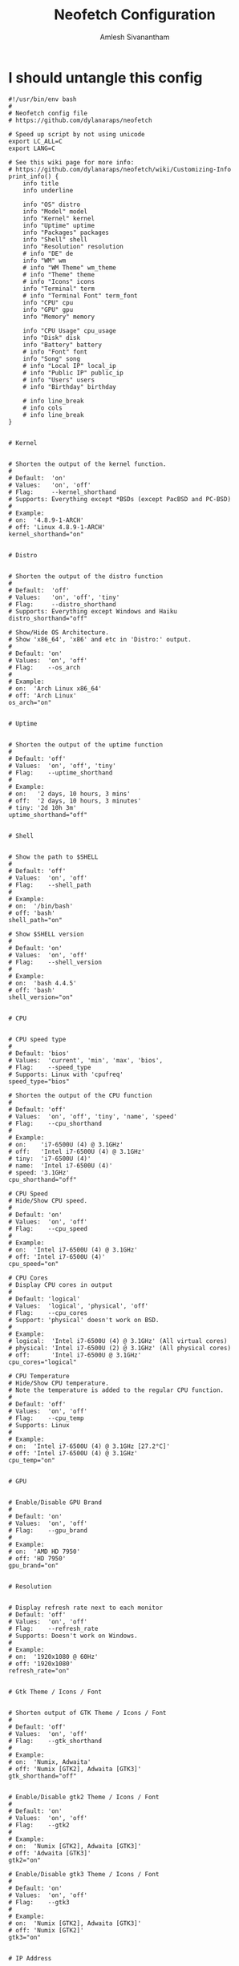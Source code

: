 #+TITLE: Neofetch Configuration
#+AUTHOR: Amlesh Sivanantham
#+PROPERTY: header-args:shell :tangle ~/.config/neofetch/config :mkdirp yes

* I should untangle this config

#+begin_src shell
#!/usr/bin/env bash
#
# Neofetch config file
# https://github.com/dylanaraps/neofetch

# Speed up script by not using unicode
export LC_ALL=C
export LANG=C

# See this wiki page for more info:
# https://github.com/dylanaraps/neofetch/wiki/Customizing-Info
print_info() {
    info title
    info underline

    info "OS" distro
    info "Model" model
    info "Kernel" kernel
    info "Uptime" uptime
    info "Packages" packages
    info "Shell" shell
    info "Resolution" resolution
    # info "DE" de
    info "WM" wm
    # info "WM Theme" wm_theme
    # info "Theme" theme
    # info "Icons" icons
    info "Terminal" term
    # info "Terminal Font" term_font
    info "CPU" cpu
    info "GPU" gpu
    info "Memory" memory

    info "CPU Usage" cpu_usage
    info "Disk" disk
    info "Battery" battery
    # info "Font" font
    info "Song" song
    # info "Local IP" local_ip
    # info "Public IP" public_ip
    # info "Users" users
    # info "Birthday" birthday

    # info line_break
    # info cols
    # info line_break
}


# Kernel


# Shorten the output of the kernel function.
#
# Default:  'on'
# Values:   'on', 'off'
# Flag:     --kernel_shorthand
# Supports: Everything except *BSDs (except PacBSD and PC-BSD)
#
# Example:
# on:  '4.8.9-1-ARCH'
# off: 'Linux 4.8.9-1-ARCH'
kernel_shorthand="on"


# Distro


# Shorten the output of the distro function
#
# Default:  'off'
# Values:   'on', 'off', 'tiny'
# Flag:     --distro_shorthand
# Supports: Everything except Windows and Haiku
distro_shorthand="off"

# Show/Hide OS Architecture.
# Show 'x86_64', 'x86' and etc in 'Distro:' output.
#
# Default: 'on'
# Values:  'on', 'off'
# Flag:    --os_arch
#
# Example:
# on:  'Arch Linux x86_64'
# off: 'Arch Linux'
os_arch="on"


# Uptime


# Shorten the output of the uptime function
#
# Default: 'off'
# Values:  'on', 'off', 'tiny'
# Flag:    --uptime_shorthand
#
# Example:
# on:   '2 days, 10 hours, 3 mins'
# off:  '2 days, 10 hours, 3 minutes'
# tiny: '2d 10h 3m'
uptime_shorthand="off"


# Shell


# Show the path to $SHELL
#
# Default: 'off'
# Values:  'on', 'off'
# Flag:    --shell_path
#
# Example:
# on:  '/bin/bash'
# off: 'bash'
shell_path="on"

# Show $SHELL version
#
# Default: 'on'
# Values:  'on', 'off'
# Flag:    --shell_version
#
# Example:
# on:  'bash 4.4.5'
# off: 'bash'
shell_version="on"


# CPU


# CPU speed type
#
# Default: 'bios'
# Values:  'current', 'min', 'max', 'bios',
# Flag:    --speed_type
# Supports: Linux with 'cpufreq'
speed_type="bios"

# Shorten the output of the CPU function
#
# Default: 'off'
# Values:  'on', 'off', 'tiny', 'name', 'speed'
# Flag:    --cpu_shorthand
#
# Example:
# on:    'i7-6500U (4) @ 3.1GHz'
# off:   'Intel i7-6500U (4) @ 3.1GHz'
# tiny:  'i7-6500U (4)'
# name:  'Intel i7-6500U (4)'
# speed: '3.1GHz'
cpu_shorthand="off"

# CPU Speed
# Hide/Show CPU speed.
#
# Default: 'on'
# Values:  'on', 'off'
# Flag:    --cpu_speed
#
# Example:
# on:  'Intel i7-6500U (4) @ 3.1GHz'
# off: 'Intel i7-6500U (4)'
cpu_speed="on"

# CPU Cores
# Display CPU cores in output
#
# Default: 'logical'
# Values:  'logical', 'physical', 'off'
# Flag:    --cpu_cores
# Support: 'physical' doesn't work on BSD.
#
# Example:
# logical:  'Intel i7-6500U (4) @ 3.1GHz' (All virtual cores)
# physical: 'Intel i7-6500U (2) @ 3.1GHz' (All physical cores)
# off:      'Intel i7-6500U @ 3.1GHz'
cpu_cores="logical"

# CPU Temperature
# Hide/Show CPU temperature.
# Note the temperature is added to the regular CPU function.
#
# Default: 'off'
# Values:  'on', 'off'
# Flag:    --cpu_temp
# Supports: Linux
#
# Example:
# on:  'Intel i7-6500U (4) @ 3.1GHz [27.2°C]'
# off: 'Intel i7-6500U (4) @ 3.1GHz'
cpu_temp="on"


# GPU


# Enable/Disable GPU Brand
#
# Default: 'on'
# Values:  'on', 'off'
# Flag:    --gpu_brand
#
# Example:
# on:  'AMD HD 7950'
# off: 'HD 7950'
gpu_brand="on"


# Resolution


# Display refresh rate next to each monitor
# Default: 'off'
# Values:  'on', 'off'
# Flag:    --refresh_rate
# Supports: Doesn't work on Windows.
#
# Example:
# on:  '1920x1080 @ 60Hz'
# off: '1920x1080'
refresh_rate="on"


# Gtk Theme / Icons / Font


# Shorten output of GTK Theme / Icons / Font
#
# Default: 'off'
# Values:  'on', 'off'
# Flag:    --gtk_shorthand
#
# Example:
# on:  'Numix, Adwaita'
# off: 'Numix [GTK2], Adwaita [GTK3]'
gtk_shorthand="off"


# Enable/Disable gtk2 Theme / Icons / Font
#
# Default: 'on'
# Values:  'on', 'off'
# Flag:    --gtk2
#
# Example:
# on:  'Numix [GTK2], Adwaita [GTK3]'
# off: 'Adwaita [GTK3]'
gtk2="on"

# Enable/Disable gtk3 Theme / Icons / Font
#
# Default: 'on'
# Values:  'on', 'off'
# Flag:    --gtk3
#
# Example:
# on:  'Numix [GTK2], Adwaita [GTK3]'
# off: 'Numix [GTK2]'
gtk3="on"


# IP Address


# Website to ping for the public IP
#
# Default: 'http://ident.me'
# Values:  'url'
# Flag:    --ip_host
public_ip_host="http://ident.me"


# Song


# Print the Artist and Title on seperate lines
#
# Default: 'off'
# Values:  'on', 'off'
# Flag:    --song_shorthand
#
# Example:
# on:  'Artist: The Fratellis'
#      'Song: Chelsea Dagger'
#
# off: 'Song: The Fratellis - Chelsea Dagger'
song_shorthand="off"


# Birthday


# Shorten the output of the Birthday functon.
#
# Default:  'off'
# Values:   'on', 'off'
# Flag:     --birthday_shorthand
# Supports: 'off' doesn't work on OpenBSD and NetBSD.
#
# Example:
# on:  'Thu 14 Apr 2016 11:50 PM'
# off: '2016-04-14 23:50:55'
birthday_shorthand="off"

# Whether to show the time in the output
#
# Default:  'on'
# Values:   'on', 'off'
# Flag:     --birthday_time
#
# Example:
# on:  'Thu 14 Apr 2016 11:50 PM'
# off: 'Thu 14 Apr 2016'
birthday_time="on"

# Date format to use when printing birthday
#
# Default:  '+%a %d %b %Y %l:%M %p'
# Values:   'date format'
# Flag:     --birthday_format
birthday_format="+%a %d %b %Y %l:%M %p"


# Text Colors


# Text Colors
#
# Default:  'distro'
# Values:   'distro', 'num' 'num' 'num' 'num' 'num' 'num'
# Flag:     --colors
#
# Each number represents a different part of the text in
# this order: 'title', '@', 'underline', 'subtitle', 'colon', 'info'
#
# Example:
# colors=(distro)      - Text is colored based on Distro colors.
# colors=(4 6 1 8 8 6) - Text is colored in the order above.
colors=(distro)


# Text Options


# Toggle bold text
#
# Default:  'on'
# Values:   'on', 'off'
# Flag:     --bold
bold="on"

# Enable/Disable Underline
#
# Default:  'on'
# Values:   'on', 'off'
# Flag:     --underline
underline_enabled="on"

# Underline character
#
# Default:  '-'
# Values:   'string'
# Flag:     --underline_char
underline_char="-"


# Color Blocks


# Color block range
# Start/End refer to the range of colors
# to print in the blocks.
#
# Default:  '0', '7'
# Values:   'num'
# Flag:     --block_range
#
# Example:
#
# Display colors 0-7 in the blocks.
# neofetch --block_range 0 7
#
# Display colors 0-15 in the blocks.
# neofetch --block_range 0 15
start=0
end=15

# Toggle color blocks
#
# Default:  'on'
# Values:   'on', 'off'
# Flag:     --color_blocks
color_blocks="on"

# Color block width in spaces
#
# Default:  '3'
# Values:   'num'
# Flag:     --block_width
block_width=3

# Color block height in lines
#
# Default:  '1'
# Values:   'num'
# Flag:     --block_height
block_height=1


# Progress Bars


# Bar characters
#
# Default:  '-', '='
# Values:   'string', 'string'
# Flag:     --bar_char
#
# Example:
# neofetch --bar_char 'elapsed' 'total'
# neofetch --bar_char '-' '='
bar_char_elapsed="-"
bar_char_total="="

# Toggle Bar border
#
# Default:  'on'
# Values:   'on', 'off'
# Flag:     --bar_border
bar_border="on"

# Progress bar length in spaces
# Number of chars long to make the progress bars.
#
# Default:  '15'
# Values:   'num'
# Flag:     --bar_length
bar_length=15

# Progress bar colors
# When set to distro, uses your distro's logo colors.
#
# Default:  'distro', 'distro'
# Values:   'distro', 'num'
# Flag:     --bar_colors
#
# Example:
# neofetch --bar_colors 3 4
# neofetch --bar_colors distro 5
bar_color_elapsed="distro"
bar_color_total="distro"


# Info display
# Display a bar with the info.
#
# Default: 'off'
# Values:  'bar', 'infobar', 'barinfo', 'off'
# Flags:   --cpu_display
#          --memory_display
#          --battery_display
#          --disk_display
#
# Example:
# bar:     '[---=======]'
# infobar: 'info [---=======]'
# barinfo: '[---=======] info'
# off:     'info'
cpu_display="off"
memory_display="off"
battery_display="off"
disk_display="off"


# Image Options


# Image Source
#
# Default:  'ascii'
# Values:   'ascii', 'wallpaper', '/path/to/img', '/path/to/dir/', 'off'
# Flag:     --image
#
# NOTE: Change this to 'wallpaper', '/path/to/img' or /path/to/dir/' to enable image mode. You can also launch neofetch with '--image wallpaper' and etc.
image_source="ascii"

# Thumbnail directory
#
# Default: '~/.cache/thumbnails/neofetch'
# Values:  'dir'
thumbnail_dir="${XDG_CACHE_HOME:-${HOME}/.cache}/thumbnails/neofetch"

# w3m-img path
# Only works with the w3m backend.
#
# NOTE: Only change this if "neofetch -v" says that it "couldn't find w3m-img".
# Neofetch has a function that automatically finds w3m-img for you. It looks
# in the following directories:
#    /usr/lib/w3m/w3mimgdisplay
#    /usr/libexec/w3m/w3mimgdisplay
#    /usr/lib64/w3m/w3mimgdisplay
#    /usr/libexec64/w3m/w3mimgdisplay
# If w3m-img is installed elsewhere on your system, open an issue on the repo
# and I'll add it to the function inside the script. If w3m-img is installed
# in a non-standard way (in your home folder, etc) then change the variable
# below to the custom location. Otherwise, don't touch this.
w3m_img_path="/usr/lib/w3m/w3mimgdisplay"

# Crop mode
#
# Default:  'normal'
# Values:   'normal', 'fit', 'fill'
# Flag:     --crop_mode
#
# See this wiki page to learn about the fit and fill options.
# https://github.com/dylanaraps/neofetch/wiki/What-is-Waifu-Crop%3F
crop_mode="normal"

# Crop offset
# Note: Only affects 'normal' crop mode.
#
# Default:  'center'
# Values:   'northwest', 'north', 'northeast', 'west', 'center'
#           'east', 'southwest', 'south', 'southeast'
# Flag:     --crop_offset
crop_offset="center"

# Image size
# The image is half the terminal width by default.
#
# Default: 'auto'
# Values:  'auto', '00px', '00%', 'none'
# Flags:   --image_size
#          --size
image_size="auto"

# Ggap between image and text
#
# Default: '3'
# Values:  'num', '-num'
# Flag:    --gap
gap=3

# Image offsets
# Only works with the w3m backend.
#
# Default: '0'
# Values:  'px'
# Flags:   --xoffset
#          --yoffset
yoffset=0
xoffset=0

# Image background color
# Only works with the w3m backend.
#
# Default: ''
# Values:  'color', 'blue'
# Flag:    --bg_color
background_color=


# Ascii Options


# Default ascii image to use
# When this is set to distro it will use your
# distro's logo as the ascii.
#
# Default: 'distro'
# Values:  'distro', '/path/to/ascii_file'
# Flag:    --ascii
ascii="distro"

# Ascii distro
# Which distro's ascii art to display.
#
# Default: 'auto'
# Values:  'auto', 'distro_name'
# Flag:    --ascii_distro
#
# NOTE: Arch and Ubuntu have 'old' logo varients.
#       Change this to 'arch_old' or 'ubuntu_old' to use the old logos.
# NOTE: Ubuntu has flavor varients.
#       Change this to 'Lubuntu', 'Xubuntu', 'Ubuntu-GNOME' or 'Ubuntu-Budgie' to use the flavors.
ascii_distro="auto"

# Ascii Colors
#
# Default:  'distro'
# Values:   'distro', 'num' 'num' 'num' 'num' 'num' 'num'
# Flag:     --ascii_colors
#
# Example:
# ascii_colors=(distro)      - Ascii is colored based on Distro colors.
# ascii_colors=(4 6 1 8 8 6) - Ascii is colored using these colors.
ascii_colors=(distro)

# Logo size
# Arch, Crux and Gentoo have a smaller logo
# variant. Changing the value below to small
# will make neofetch use the small logo.
#
# Default: 'normal'
# Values:  'normal', 'small'
# Flag:    --ascii_logo_size
ascii_logo_size="normal"

# Bold ascii logo
# Whether or not to bold the ascii logo.
#
# Default: 'on'
# Values:  'on', 'off'
# Flag:    --ascii_bold
ascii_bold="on"


# Scrot Options


# Whether or not to always take a screenshot
# You can manually take a screenshot with "--scrot" or "-s"
#
# Default: 'off'
# Values:  'on', 'off'
# Flags:   --scrot
#          -s
scrot="off"

# Screenshot Program
# Neofetch will automatically use whatever screenshot tool
# is installed on your system.
#
# If 'neofetch -v' says that it couldn't find a screenshot
# tool or you're using a custom tool then you can change
# the option below to a custom command.
#
# Default: 'auto'
# Values:  'auto' 'cmd -flags'
# Flag:    --scrot_cmd
scrot_cmd="auto"

# Screenshot Directory
# Where to save the screenshots
#
# Default: '~/Pictures/'
# Values:  'dir'
# Flag:    --scrot_dir
#
# Note: Neofetch won't create the directory if it doesn't exist.
scrot_dir="$HOME/Pictures/"

# Screenshot Filename
# What to name the screenshots
#
# Default: 'neofetch-$(date +%F-%I-%M-%S-${RANDOM}).png'
# Values:  'string'
# Flag:    --scrot_name
scrot_name="neofetch-$(date +%F-%I-%M-%S-${RANDOM}).png"

# Image upload host
# Where to upload the image.
#
# Default: 'teknik'
# Values:  'imgur', 'teknik'
# Flag:    --image_host
#
# NOTE: If you'd like another image host to be added to Neofetch.
#       Open an issue on github.
image_host="teknik"


# Config Options


# Enable/Disable config file
#
# Default: 'on'
# Values:  'on', 'off'
# Flag:    --config
# --config off, none
#
# Note: This option is only used when neofetch sources this config
# as a default config and NOT as a user config. Changing this in
# your user config won't actually do anything.
config="on"

# Path to custom config file location
#
# Default: '${XDG_CONFIG_HOME:-${HOME}/.config}/neofetch/config'
# Values:  '/path/to/config'
# Flag:    --config_file
#
# Note: This option is only used when neofetch sources this config
# as a default config and NOT as a user config. Changing this in
# your user config won't actually do anything.
config_file="${XDG_CONFIG_HOME:-${HOME}/.config}/neofetch/config"
#+end_src

